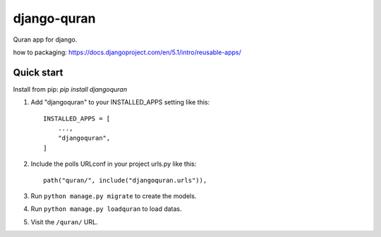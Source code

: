 ============
django-quran
============

Quran app for django.

how to packaging: https://docs.djangoproject.com/en/5.1/intro/reusable-apps/


Quick start
-----------

Install from pip: `pip install djangoquran`

1. Add "djangoquran" to your INSTALLED_APPS setting like this::

    INSTALLED_APPS = [
        ...,
        "djangoquran",
    ]

2. Include the polls URLconf in your project urls.py like this::

    path("quran/", include("djangoquran.urls")),

3. Run ``python manage.py migrate`` to create the models.

4. Run ``python manage.py loadquran`` to load datas.

5. Visit the ``/quran/`` URL.